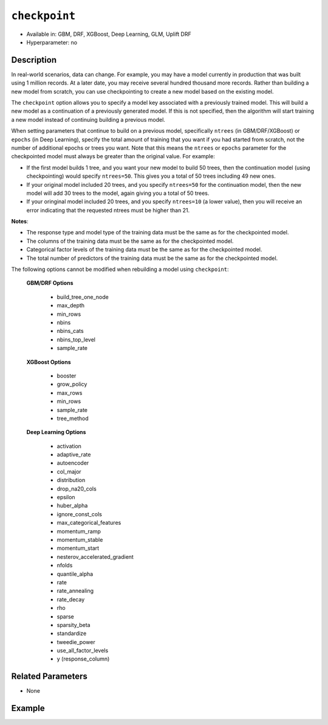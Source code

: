 ``checkpoint``
--------------

- Available in: GBM, DRF, XGBoost, Deep Learning, GLM, Uplift DRF
- Hyperparameter: no

Description
~~~~~~~~~~~

In real-world scenarios, data can change. For example, you may have a model currently in production that was built using 1 million records. At a later date, you may receive several hundred thousand more records. Rather than building a new model from scratch, you can use checkpointing to create a new model based on the existing model. 

The ``checkpoint`` option allows you to specify a model key associated with a previously trained model. This will build a new model as a continuation of a previously generated model. If this is not specified, then the algorithm will start training a new model instead of continuing building a previous model. 

When setting parameters that continue to build on a previous model, specifically ``ntrees`` (in GBM/DRF/XGBoost) or ``epochs`` (in Deep Learning), specify the total amount of training that you want if you had started from scratch, not the number of additional epochs or trees you want. Note that this means the ``ntrees`` or ``epochs`` parameter for the checkpointed model must always be greater than the original value. For example:

- If the first model builds 1 tree, and you want your new model to build 50 trees, then the continuation model (using checkpointing) would specify ``ntrees=50``. This gives you a total of 50 trees including 49 new ones. 
- If your original model included 20 trees, and you specify ``ntrees=50`` for the continuation model, then the new model will  add 30 trees to the model, again giving you a total of 50 trees.
- If your oringinal model included 20 trees, and you specify ``ntrees=10`` (a lower value), then you will receive an error indicating that the requested ntrees must be higher than 21.

**Notes**:

- The response type and model type of the training data must be the same as for the checkpointed model.
- The columns of the training data must be the same as for the checkpointed model.
- Categorical factor levels of the training data must be the same as for the checkpointed model.
- The total number of predictors of the training data must be the same as for the checkpointed model.

The following options cannot be modified when rebuilding a model using ``checkpoint``:

 **GBM/DRF Options**

	- build_tree_one_node
	- max_depth
	- min_rows
	- nbins
	- nbins_cats
	- nbins_top_level
	- sample_rate

 **XGBoost Options**
 
    - booster
    - grow_policy
    - max_rows
    - min_rows
    - sample_rate
    - tree_method   

 **Deep Learning Options**

    - activation
    - adaptive_rate
    - autoencoder
    - col_major
    - distribution
    - drop_na20_cols
    - epsilon
    - huber_alpha
    - ignore_const_cols
    - max_categorical_features
    - momentum_ramp
    - momentum_stable
    - momentum_start
    - nesterov_accelerated_gradient
    - nfolds
    - quantile_alpha
    - rate
    - rate_annealing
    - rate_decay
    - rho
    - sparse
    - sparsity_beta
    - standardize
    - tweedie_power
    - use_all_factor_levels
    - y (response_column)

Related Parameters
~~~~~~~~~~~~~~~~~~

- None


Example
~~~~~~~

.. tabs::
   .. code-tab:: r R

        library(h2o)
        h2o.init()

        # import the cars dataset: 
        # this dataset is used to classify whether or not a car is economical based on 
        # the car's displacement, power, weight, and acceleration, and the year it was made 
        cars <- h2o.importFile("https://s3.amazonaws.com/h2o-public-test-data/smalldata/junit/cars_20mpg.csv")

        # convert response column to a factor
        cars["economy_20mpg"] <- as.factor(cars["economy_20mpg"])

        # set the predictor names and the response column name
        predictors <- c("displacement", "power", "weight", "acceleration", "year")
        response <- "economy_20mpg"

        # split into train and validation sets
        cars_split <- h2o.splitFrame(data = cars,ratios = 0.8, seed = 1234)
        train <- cars_split[[1]]
        valid <- cars_split[[2]]

        # build a GBM with 1 tree (ntrees = 1) for the first model:
        cars_gbm <- h2o.gbm(x = predictors, y = response, training_frame = train,
                            validation_frame = valid, ntrees = 1, seed = 1234)

        # print the auc for the validation data
        print(h2o.auc(cars_gbm, valid = TRUE))
        [1] 0.9690799

        # re-start the training process on a saved GBM model using the ‘checkpoint‘ argument:
        # the checkpoint argument requires the model id of the model on which you want to 
        # continue building
        # get the model's id from "cars_gbm" model using `cars_gbm@model_id`
        # the first model has 1 tree, let's continue building the GBM with an additional 49 
        # more trees, so set ntrees = 50

        # to see how many trees the original model built you can look at the `ntrees` attribute
        print(paste("Number of trees built for cars_gbm model:", cars_gbm@allparameters$ntrees))
        [1] "Number of trees built for cars_gbm model: 1"

        # build and train model with 49 additional trees for a total of 50 trees:
        cars_gbm_continued <- h2o.gbm(x = predictors, y = response, training_frame = train,
                                      validation_frame = valid, 
                                      checkpoint = cars_gbm@model_id, 
                                      ntrees = 50, 
                                      seed = 1234)

        # print the auc for the validation data
        print(h2o.auc(cars_gbm_continued, valid = TRUE))
        [1] 0.9803922

        # to see how many trees the continuation model built you can look at the `ntrees` attribute
        print(paste("Number of trees built for cars_gbm model:", cars_gbm_continued@allparameters$ntrees))
        [1] "Number of trees built for cars_gbm model: 50"

        # you can also use checkpointing to pass in a new dataset 
        # (see options above for parameters you cannot change)
        # simply change out the training and validation frames with your new dataset




   .. code-tab:: python

        import h2o
        from h2o.estimators.gbm import H2OGradientBoostingEstimator
        h2o.init()

        # import the cars dataset:
        # this dataset is used to classify whether or not a car is economical based on
        # the car's displacement, power, weight, and acceleration, and the year it was made
        cars = h2o.import_file("https://s3.amazonaws.com/h2o-public-test-data/smalldata/junit/cars_20mpg.csv")

        # convert response column to a factor
        cars["economy_20mpg"] = cars["economy_20mpg"].asfactor()

        # set the predictor names and the response column name
        predictors = ["displacement","power","weight","acceleration","year"]
        response = "economy_20mpg"

        # split into train and validation sets
        train, valid = cars.split_frame(ratios = [.8], seed = 1234)

        # build a GBM with 1 tree (ntrees = 1) for the first model:
        cars_gbm = H2OGradientBoostingEstimator(ntrees = 1, seed = 1234)
        cars_gbm.train(x = predictors, y = response, training_frame = train, validation_frame = valid)

        # print the auc for the validation data
        print(cars_gbm.auc(valid=True))
        0.981146304676

        # re-start the training process on a saved GBM model using the ‘checkpoint‘ argument:
        # the checkpoint argument requires the model id of the model on which you wish to continue building
        # get the model's id from "cars_gbm" model using `cars_gbm.model_id`
        # the first model has 1 tree, let's continue building the GBM with an additional 49 more trees, 
        # so set ntrees = 50

        # to see how many trees the original model built you can look at the `ntrees` attribute
        print("Number of trees built for cars_gbm model:", cars_gbm.ntrees)
        ('Number of trees built for cars_gbm model:', 20)

        # build and train model with 49 additional trees for a total of 50 trees:
        cars_gbm_continued = H2OGradientBoostingEstimator(checkpoint= cars_gbm.model_id, ntrees = 50, seed = 1234)
        cars_gbm_continued.train(x = predictors, y = response, training_frame = train, validation_frame = valid)

        # print the auc for the validation data
        cars_gbm_continued.auc(valid=True)
        0.9803921568627451

        # to see how many trees the continuation model built you can look at the `ntrees` attribute
        print("Number of trees built for cars_gbm model:", cars_gbm_continued.ntrees)
        ('Number of trees built for cars_gbm model:', 50)

        # you can also use checkpointing to pass in a new dataset in addition to increasing 
        # the number of trees/epochs. (See options above for parameters you cannot change.)
        # simply change out the training and validation frames with your new dataset.


